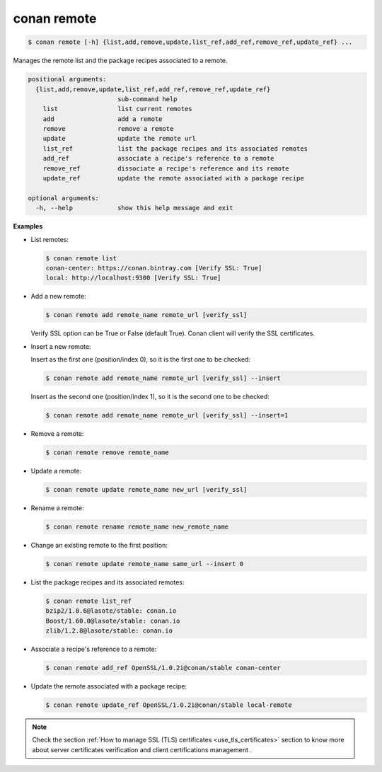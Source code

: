 .. _conan_remote:

conan remote
============

.. code-block:: bash

   $ conan remote [-h] {list,add,remove,update,list_ref,add_ref,remove_ref,update_ref} ...

Manages the remote list and the package recipes associated to a remote.

.. code-block:: bash

    positional arguments:
      {list,add,remove,update,list_ref,add_ref,remove_ref,update_ref}
                            sub-command help
        list                list current remotes
        add                 add a remote
        remove              remove a remote
        update              update the remote url
        list_ref            list the package recipes and its associated remotes
        add_ref             associate a recipe's reference to a remote
        remove_ref          dissociate a recipe's reference and its remote
        update_ref          update the remote associated with a package recipe

    optional arguments:
      -h, --help            show this help message and exit

**Examples**

- List remotes:

  .. code-block:: bash

      $ conan remote list
      conan-center: https://conan.bintray.com [Verify SSL: True]
      local: http://localhost:9300 [Verify SSL: True]

- Add a new remote:

  .. code-block:: bash

      $ conan remote add remote_name remote_url [verify_ssl]

  Verify SSL option can be True or False (default True). Conan client will verify the SSL
  certificates.

- Insert a new remote:

  Insert as the first one (position/index 0), so it is the first one to be checked:

  .. code-block:: bash

      $ conan remote add remote_name remote_url [verify_ssl] --insert

  Insert as the second one (position/index 1), so it is the second one to be checked:

  .. code-block:: bash

      $ conan remote add remote_name remote_url [verify_ssl] --insert=1

- Remove a remote:

  .. code-block:: bash

      $ conan remote remove remote_name

- Update a remote:

  .. code-block:: bash

      $ conan remote update remote_name new_url [verify_ssl]

- Rename a remote:

  .. code-block:: bash

      $ conan remote rename remote_name new_remote_name

- Change an existing remote to the first position:

  .. code-block:: bash

      $ conan remote update remote_name same_url --insert 0

- List the package recipes and its associated remotes:

  .. code-block:: bash

      $ conan remote list_ref
      bzip2/1.0.6@lasote/stable: conan.io
      Boost/1.60.0@lasote/stable: conan.io
      zlib/1.2.8@lasote/stable: conan.io

- Associate a recipe's reference to a remote:

  .. code-block:: bash

      $ conan remote add_ref OpenSSL/1.0.2i@conan/stable conan-center

- Update the remote associated with a package recipe:

  .. code-block:: bash

      $ conan remote update_ref OpenSSL/1.0.2i@conan/stable local-remote

.. note::

   Check the section :ref:`How to manage SSL (TLS) certificates <use_tls_certificates>` section to
   know more about server certificates verification and client certifications management .
